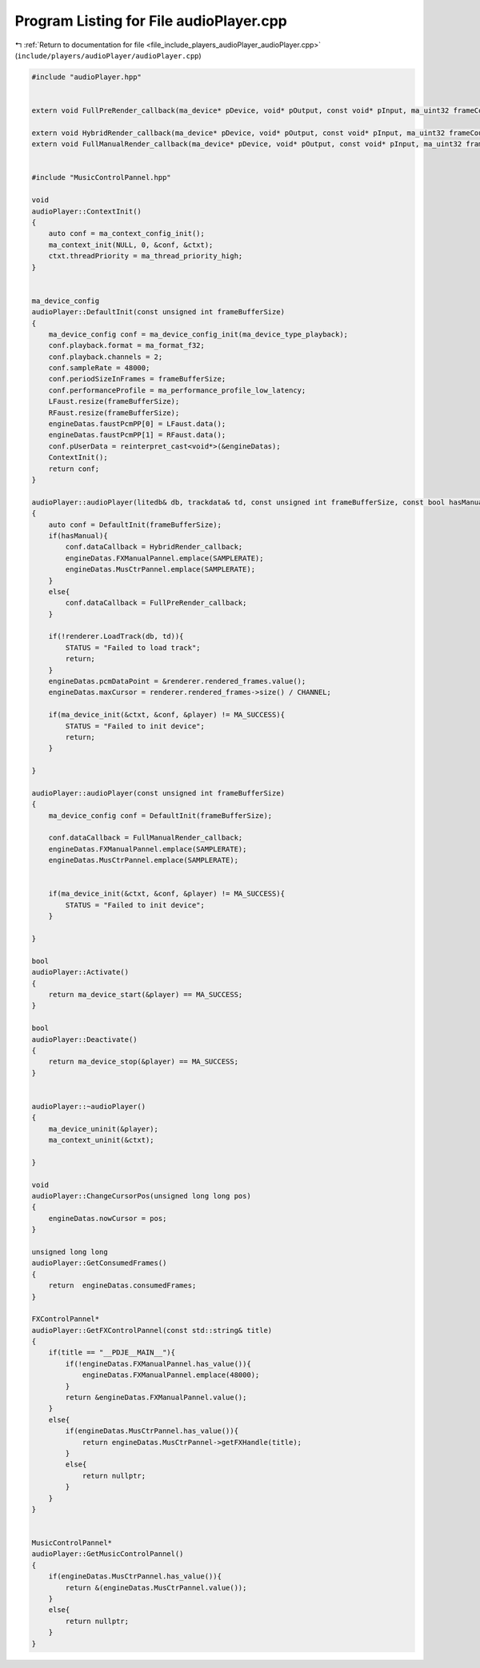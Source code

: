 
.. _program_listing_file_include_players_audioPlayer_audioPlayer.cpp:

Program Listing for File audioPlayer.cpp
========================================

|exhale_lsh| :ref:`Return to documentation for file <file_include_players_audioPlayer_audioPlayer.cpp>` (``include/players/audioPlayer/audioPlayer.cpp``)

.. |exhale_lsh| unicode:: U+021B0 .. UPWARDS ARROW WITH TIP LEFTWARDS

.. code-block:: cpp

   #include "audioPlayer.hpp"
   
   
   extern void FullPreRender_callback(ma_device* pDevice, void* pOutput, const void* pInput, ma_uint32 frameCount);
   
   extern void HybridRender_callback(ma_device* pDevice, void* pOutput, const void* pInput, ma_uint32 frameCount);
   extern void FullManualRender_callback(ma_device* pDevice, void* pOutput, const void* pInput, ma_uint32 frameCount);
   
   
   #include "MusicControlPannel.hpp"
   
   void
   audioPlayer::ContextInit()
   {
       auto conf = ma_context_config_init();
       ma_context_init(NULL, 0, &conf, &ctxt);
       ctxt.threadPriority = ma_thread_priority_high;
   }
   
   
   ma_device_config
   audioPlayer::DefaultInit(const unsigned int frameBufferSize)
   {
       ma_device_config conf = ma_device_config_init(ma_device_type_playback);
       conf.playback.format = ma_format_f32;
       conf.playback.channels = 2;
       conf.sampleRate = 48000;
       conf.periodSizeInFrames = frameBufferSize;
       conf.performanceProfile = ma_performance_profile_low_latency;
       LFaust.resize(frameBufferSize);
       RFaust.resize(frameBufferSize);
       engineDatas.faustPcmPP[0] = LFaust.data();
       engineDatas.faustPcmPP[1] = RFaust.data();
       conf.pUserData = reinterpret_cast<void*>(&engineDatas);
       ContextInit();
       return conf;
   }
   
   audioPlayer::audioPlayer(litedb& db, trackdata& td, const unsigned int frameBufferSize, const bool hasManual)
   {
       auto conf = DefaultInit(frameBufferSize);
       if(hasManual){
           conf.dataCallback = HybridRender_callback;
           engineDatas.FXManualPannel.emplace(SAMPLERATE);
           engineDatas.MusCtrPannel.emplace(SAMPLERATE);
       }
       else{
           conf.dataCallback = FullPreRender_callback;
       }
       
       if(!renderer.LoadTrack(db, td)){
           STATUS = "Failed to load track";
           return;
       }
       engineDatas.pcmDataPoint = &renderer.rendered_frames.value();
       engineDatas.maxCursor = renderer.rendered_frames->size() / CHANNEL;
       
       if(ma_device_init(&ctxt, &conf, &player) != MA_SUCCESS){
           STATUS = "Failed to init device";
           return;
       }
       
   }
   
   audioPlayer::audioPlayer(const unsigned int frameBufferSize)
   {
       ma_device_config conf = DefaultInit(frameBufferSize);
       
       conf.dataCallback = FullManualRender_callback;
       engineDatas.FXManualPannel.emplace(SAMPLERATE);
       engineDatas.MusCtrPannel.emplace(SAMPLERATE);
       
   
       if(ma_device_init(&ctxt, &conf, &player) != MA_SUCCESS){
           STATUS = "Failed to init device";
       }
       
   }
   
   bool
   audioPlayer::Activate()
   {
       return ma_device_start(&player) == MA_SUCCESS;
   }
   
   bool
   audioPlayer::Deactivate()
   {
       return ma_device_stop(&player) == MA_SUCCESS;
   }
   
   
   audioPlayer::~audioPlayer()
   {
       ma_device_uninit(&player);
       ma_context_uninit(&ctxt);
       
   }
   
   void
   audioPlayer::ChangeCursorPos(unsigned long long pos)
   {
       engineDatas.nowCursor = pos;
   }
   
   unsigned long long
   audioPlayer::GetConsumedFrames()
   {
       return  engineDatas.consumedFrames;
   }
   
   FXControlPannel*
   audioPlayer::GetFXControlPannel(const std::string& title)
   {
       if(title == "__PDJE__MAIN__"){
           if(!engineDatas.FXManualPannel.has_value()){
               engineDatas.FXManualPannel.emplace(48000);
           }
           return &engineDatas.FXManualPannel.value();
       }
       else{
           if(engineDatas.MusCtrPannel.has_value()){
               return engineDatas.MusCtrPannel->getFXHandle(title);
           }
           else{
               return nullptr;
           }
       }
   }
   
   
   MusicControlPannel* 
   audioPlayer::GetMusicControlPannel()
   {
       if(engineDatas.MusCtrPannel.has_value()){
           return &(engineDatas.MusCtrPannel.value());
       }
       else{
           return nullptr;
       }
   }
